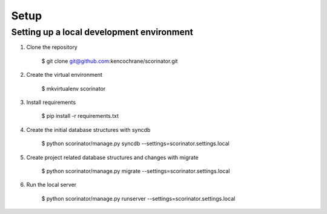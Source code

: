 =====
Setup
=====

Setting up a local development environment
------------------------------------------

1. Clone the repository

    $ git clone git@github.com:kencochrane/scorinator.git

2. Create the virtual environment

    $ mkvirtualenv scorinator

3. Install requirements

    $ pip install -r requirements.txt

4. Create the initial database structures with syncdb

    $ python scorinator/manage.py syncdb --settings=scorinator.settings.local

5. Create project related database structures and changes with migrate

    $ python scorinator/manage.py migrate --settings=scorinator.settings.local

6. Run the local server

    $ python scorinator/manage.py runserver --settings=scorinator.settings.local

